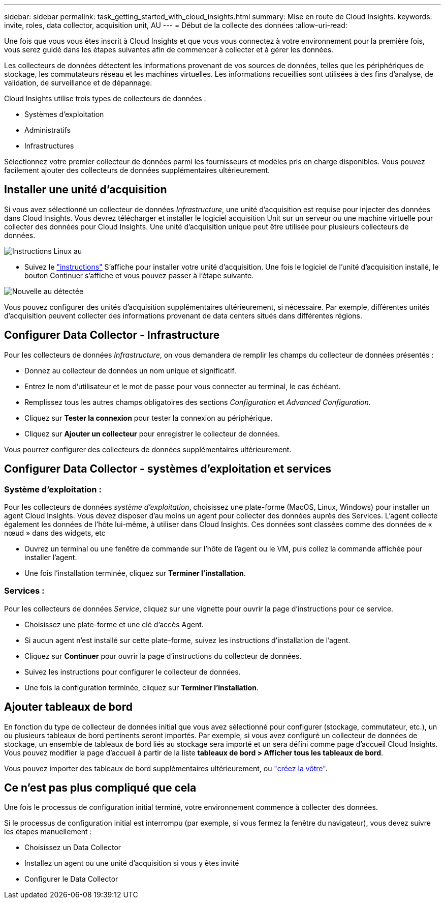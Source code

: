 ---
sidebar: sidebar 
permalink: task_getting_started_with_cloud_insights.html 
summary: Mise en route de Cloud Insights. 
keywords: invite, roles, data collector, acquisition unit, AU 
---
= Début de la collecte des données
:allow-uri-read: 


Une fois que vous vous êtes inscrit à Cloud Insights et que vous vous connectez à votre environnement pour la première fois, vous serez guidé dans les étapes suivantes afin de commencer à collecter et à gérer les données.

Les collecteurs de données détectent les informations provenant de vos sources de données, telles que les périphériques de stockage, les commutateurs réseau et les machines virtuelles. Les informations recueillies sont utilisées à des fins d'analyse, de validation, de surveillance et de dépannage.

Cloud Insights utilise trois types de collecteurs de données :

* Systèmes d'exploitation
* Administratifs
* Infrastructures


Sélectionnez votre premier collecteur de données parmi les fournisseurs et modèles pris en charge disponibles. Vous pouvez facilement ajouter des collecteurs de données supplémentaires ultérieurement.



== Installer une unité d'acquisition

Si vous avez sélectionné un collecteur de données _Infrastructure_, une unité d'acquisition est requise pour injecter des données dans Cloud Insights. Vous devrez télécharger et installer le logiciel acquisition Unit sur un serveur ou une machine virtuelle pour collecter des données pour Cloud Insights. Une unité d'acquisition unique peut être utilisée pour plusieurs collecteurs de données.

image:NewLinuxAUInstall.png["Instructions Linux au"]

* Suivez le link:task_configure_acquisition_unit.html["instructions"] S'affiche pour installer votre unité d'acquisition. Une fois le logiciel de l'unité d'acquisition installé, le bouton Continuer s'affiche et vous pouvez passer à l'étape suivante.


image:NewAUDetected.png["Nouvelle au détectée"]

Vous pouvez configurer des unités d'acquisition supplémentaires ultérieurement, si nécessaire. Par exemple, différentes unités d'acquisition peuvent collecter des informations provenant de data centers situés dans différentes régions.



== Configurer Data Collector - Infrastructure

Pour les collecteurs de données _Infrastructure_, on vous demandera de remplir les champs du collecteur de données présentés :

* Donnez au collecteur de données un nom unique et significatif.
* Entrez le nom d'utilisateur et le mot de passe pour vous connecter au terminal, le cas échéant.
* Remplissez tous les autres champs obligatoires des sections _Configuration_ et _Advanced Configuration_.
* Cliquez sur *Tester la connexion* pour tester la connexion au périphérique.
* Cliquez sur *Ajouter un collecteur* pour enregistrer le collecteur de données.


Vous pourrez configurer des collecteurs de données supplémentaires ultérieurement.



== Configurer Data Collector - systèmes d'exploitation et services



=== Système d'exploitation :

Pour les collecteurs de données _système d'exploitation_, choisissez une plate-forme (MacOS, Linux, Windows) pour installer un agent Cloud Insights. Vous devez disposer d'au moins un agent pour collecter des données auprès des Services. L'agent collecte également les données de l'hôte lui-même, à utiliser dans Cloud Insights. Ces données sont classées comme des données de « nœud » dans des widgets, etc

* Ouvrez un terminal ou une fenêtre de commande sur l'hôte de l'agent ou le VM, puis collez la commande affichée pour installer l'agent.
* Une fois l'installation terminée, cliquez sur *Terminer l'installation*.




=== Services :

Pour les collecteurs de données _Service_, cliquez sur une vignette pour ouvrir la page d'instructions pour ce service.

* Choisissez une plate-forme et une clé d'accès Agent.
* Si aucun agent n'est installé sur cette plate-forme, suivez les instructions d'installation de l'agent.
* Cliquez sur *Continuer* pour ouvrir la page d'instructions du collecteur de données.
* Suivez les instructions pour configurer le collecteur de données.
* Une fois la configuration terminée, cliquez sur *Terminer l'installation*.




== Ajouter tableaux de bord

En fonction du type de collecteur de données initial que vous avez sélectionné pour configurer (stockage, commutateur, etc.), un ou plusieurs tableaux de bord pertinents seront importés. Par exemple, si vous avez configuré un collecteur de données de stockage, un ensemble de tableaux de bord liés au stockage sera importé et un sera défini comme page d'accueil Cloud Insights. Vous pouvez modifier la page d'accueil à partir de la liste *tableaux de bord > Afficher tous les tableaux de bord*.

Vous pouvez importer des tableaux de bord supplémentaires ultérieurement, ou link:concept_dashboards_overview.html["créez la vôtre"].



== Ce n'est pas plus compliqué que cela

Une fois le processus de configuration initial terminé, votre environnement commence à collecter des données.

Si le processus de configuration initial est interrompu (par exemple, si vous fermez la fenêtre du navigateur), vous devez suivre les étapes manuellement :

* Choisissez un Data Collector
* Installez un agent ou une unité d'acquisition si vous y êtes invité
* Configurer le Data Collector

